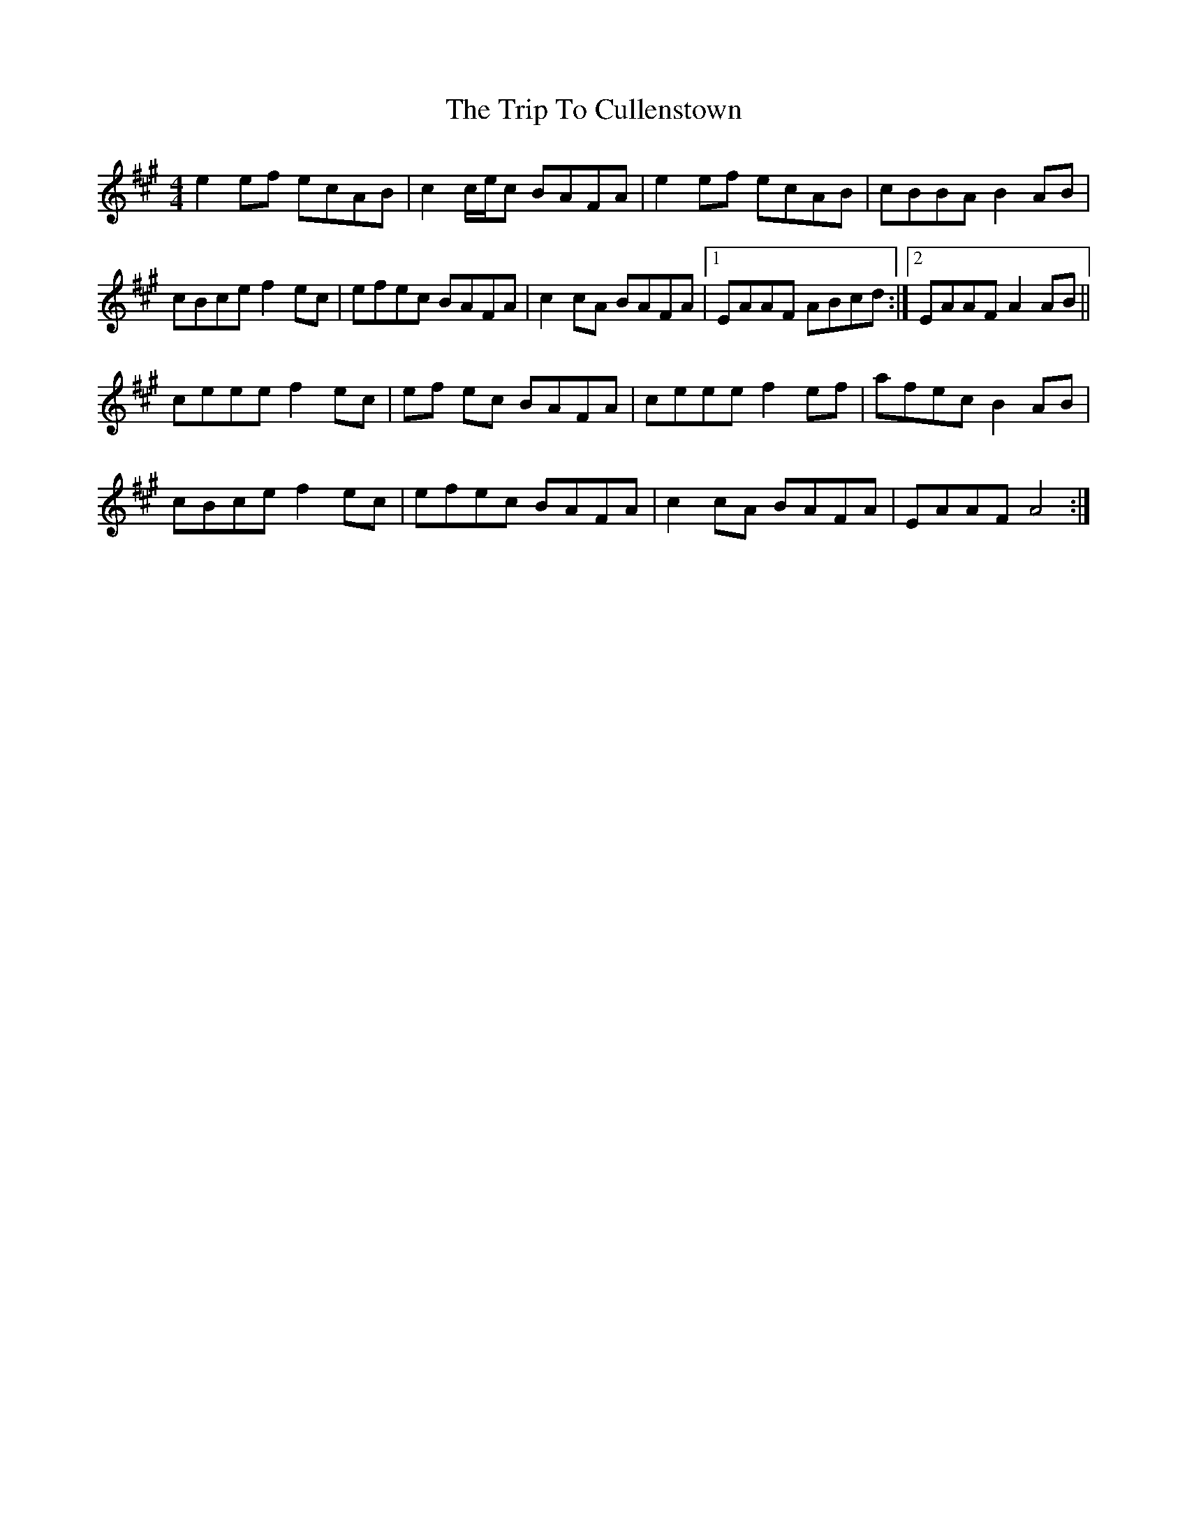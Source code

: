 X: 40960
T: Trip To Cullenstown, The
R: reel
M: 4/4
K: Amajor
e2 ef ecAB|c2 c/e/c BAFA|e2 ef ecAB|cBBA B2 AB|
cBce f2 ec|efec BAFA|c2 cA BAFA|1 EAAF ABcd:|2 EAAF A2 AB||
ceee f2 ec|ef ec BAFA|ceee f2 ef|afec B2 AB|
cBce f2 ec|efec BAFA|c2 cA BAFA|EAAF A4:|

